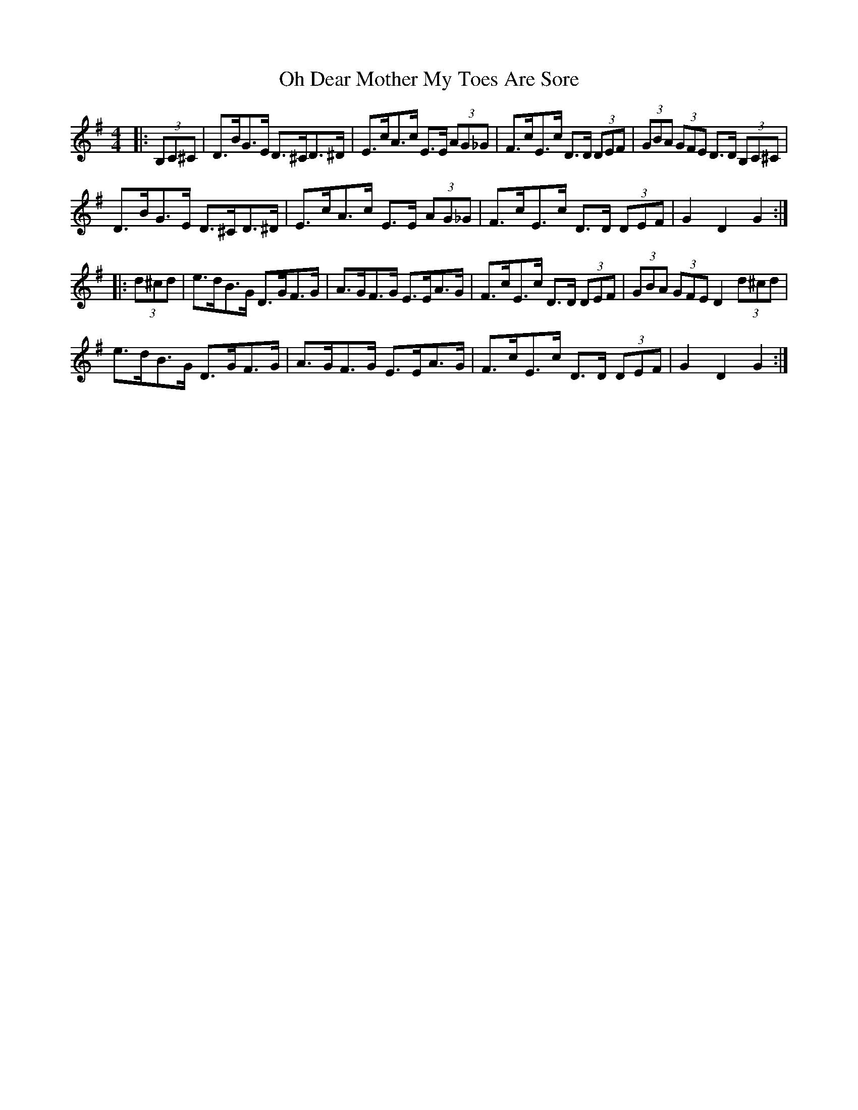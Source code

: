 X: 30064
T: Oh Dear Mother My Toes Are Sore
R: barndance
M: 4/4
K: Gmajor
|:(3B,C^C|D>BG>E D>^CD>^D|E>cA>c E>E (3AG_G|F>cE>c D>D (3DEF|(3GBA (3GFE D>D (3B,C^C|
D>BG>E D>^CD>^D|E>cA>c E>E (3AG_G|F>cE>c D>D (3DEF|G2 D2 G2:|
|:(3d^cd|e>dB>G D>GF>G|A>GF>G E>EA>G|F>cE>c D>D (3DEF|(3GBA (3GFE D2 (3d^cd|
e>dB>G D>GF>G|A>GF>G E>EA>G|F>cE>c D>D (3DEF|G2 D2 G2:|

